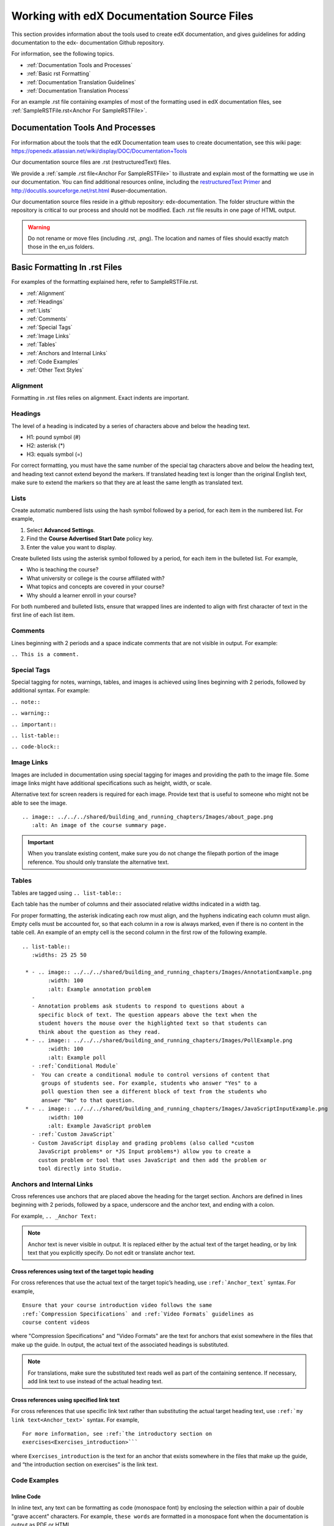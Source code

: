 .. _Work with edX Documentation Source Files:

###########################################
Working with edX Documentation Source Files
###########################################

This section provides information about the tools used to create edX
documentation, and gives guidelines for adding documentation to the  edx-
documentation Github repository.

For information, see the following topics.

* :ref:`Documentation Tools and Processes`
* :ref:`Basic rst Formatting`
* :ref:`Documentation Translation Guidelines`
* :ref:`Documentation Translation Process`

For an example .rst file containing examples of most of the formatting used in
edX documentation files, see :ref:`SampleRSTFile.rst<Anchor For SampleRSTFile>`.


.. _Documentation Tools and Processes:

*********************************
Documentation Tools And Processes
*********************************

For information about the tools that the edX Documentation team uses to create
documentation, see this wiki page:
https://openedx.atlassian.net/wiki/display/DOC/Documentation+Tools

Our documentation source files are .rst (restructuredText) files. 

We provide a :ref:`sample .rst file<Anchor For SampleRSTFile>` to illustrate
and explain most of the formatting we use in our documentation. You can find
additional resources online, including the `restructuredText Primer <http
://sphinx-doc.org/rest.html>`_ and http://docutils.sourceforge.net/rst.html
#user-documentation.

Our documentation source files reside in a github repository: edx-documentation. 
The folder structure within the repository is critical to our process and
should not be modified. Each .rst file results in one page of HTML output.

.. warning:: Do not rename or move files (including .rst, .png). The location
   and names of files should exactly match those in the en_us folders.


.. _Basic rst Formatting:

******************************
Basic Formatting In .rst Files
******************************

For examples of the formatting explained here, refer to SampleRSTFile.rst.

* :ref:`Alignment`
* :ref:`Headings`
* :ref:`Lists`
* :ref:`Comments`
* :ref:`Special Tags`
* :ref:`Image Links`
* :ref:`Tables`
* :ref:`Anchors and Internal Links`
* :ref:`Code Examples`
* :ref:`Other Text Styles`


.. _Alignment:

=========
Alignment
=========

Formatting in .rst files relies on alignment. Exact indents are important.

 
.. _Headings:

========
Headings
========

The level of a heading is indicated by a series of characters above and below
the heading text.

* H1: pound symbol (#) 
* H2: asterisk (*)
* H3: equals symbol (=)

For correct formatting, you must have the same number of the special tag
characters above and below the heading text, and heading text cannot extend
beyond the markers. If translated heading text is longer than the original
English text, make sure to extend the markers so that they are at least the
same length as translated text.


.. _Lists:

========
Lists
========

Create automatic numbered lists using the hash symbol
followed by a period, for each item in the numbered list. For example,

#. Select **Advanced Settings**.
#. Find the **Course Advertised Start Date** policy key.   
#. Enter the value you want to display. 

Create bulleted lists using the asterisk symbol followed by a period, for each
item in the bulleted list. For example,

* Who is teaching the course?
* What university or college is the course affiliated with?
* What topics and concepts are covered in your course?
* Why should a learner enroll in your course?

For both numbered and bulleted lists, ensure that wrapped lines are indented
to align with first character of text in the first line of each list item.

.. _Comments:

========
Comments
========

Lines beginning with 2 periods and a space indicate comments that are not
visible in output. For example:

``.. This is a comment.``


.. _Special Tags:

============
Special Tags
============

Special tagging for notes, warnings, tables, and images is achieved using
lines beginning with 2 periods, followed by additional syntax. For example:

``.. note::``

``.. warning::``

``.. important::``

``.. list-table::``

``.. code-block::``


.. _Image Links:

============
Image Links
============

Images are included in documentation using special tagging for images and
providing the path to the image file. Some image links might have additional
specifications such as height, width, or scale.

Alternative text for screen readers is required for each image. Provide text
that is useful to someone who might not be able to see the image. ::

	.. image:: ../../../shared/building_and_running_chapters/Images/about_page.png
           :alt: An image of the course summary page.


.. important:: When you translate existing content, make sure you do not
   change the filepath portion of the image reference. You should only
   translate the alternative text.


.. _Tables:

======
Tables
======

Tables are tagged using ``.. list-table::``

Each table has the number of columns and their associated relative widths
indicated in a width tag.

For proper formatting, the asterisk indicating each row must align, and the
hyphens indicating each column must align. Empty cells must be accounted for,
so that each column in a row is always marked, even if there is no content in
the table cell. An example of an empty cell is the second column in the first
row of the following example. ::

 
  .. list-table::
     :widths: 25 25 50

   * - .. image:: ../../../shared/building_and_running_chapters/Images/AnnotationExample.png
          :width: 100
          :alt: Example annotation problem
     - 
     - Annotation problems ask students to respond to questions about a
       specific block of text. The question appears above the text when the
       student hovers the mouse over the highlighted text so that students can
       think about the question as they read.   
   * - .. image:: ../../../shared/building_and_running_chapters/Images/PollExample.png
          :width: 100
          :alt: Example poll
     - :ref:`Conditional Module`
     -  You can create a conditional module to control versions of content that
        groups of students see. For example, students who answer "Yes" to a
        poll question then see a different block of text from the students who
        answer "No" to that question.
   * - .. image:: ../../../shared/building_and_running_chapters/Images/JavaScriptInputExample.png
          :width: 100
          :alt: Example JavaScript problem
     - :ref:`Custom JavaScript`
     - Custom JavaScript display and grading problems (also called *custom
       JavaScript problems* or *JS Input problems*) allow you to create a
       custom problem or tool that uses JavaScript and then add the problem or
       tool directly into Studio.


.. _Anchors and Internal Links:

================================
Anchors and Internal Links
================================

Cross references use anchors that are placed above the heading for the target
section. Anchors are defined in lines beginning with 2 periods, followed by a
space, underscore and the anchor text, and ending with a colon.

For example, ``.. _Anchor Text:``

.. note:: Anchor text is never visible in output. It is replaced either by the
   actual text of the target heading, or by link text that you explicitly
   specify. Do not edit or translate anchor text.

------------------------------------------------------------
Cross references using text of the target topic heading
------------------------------------------------------------


For cross references that use the actual text of the target topic’s heading,
use ``:ref:`Anchor_text``` syntax. For example,
::

   Ensure that your course introduction video follows the same
   :ref:`Compression Specifications` and :ref:`Video Formats` guidelines as
   course content videos

where "Compression Specifications" and "Video Formats" are the text for
anchors that exist somewhere in the files that make up the guide. In output,
the actual text of the associated headings is substituted.

.. note:: For translations, make sure the substituted text reads well as part
   of the containing sentence. If necessary, add link text to use instead
   of the actual heading text.

------------------------------------------
Cross references using specified link text
------------------------------------------

For cross references that use specific link text rather than substituting the
actual target heading text, use ``:ref:`my link text<Anchor_text>``` syntax.
For example,
::

  For more information, see :ref:`the introductory section on
  exercises<Exercises_introduction>```

where ``Exercises_introduction`` is the text for an anchor that exists
somewhere in the files that make up the guide, and “the introduction section
on exercises” is the link text.


.. _Code Examples:

==============
Code Examples
==============

---------------
Inline Code
---------------

In inline text, any text can be formatting as code (monospace font) by
enclosing the selection within a pair of double "grave accent" characters. For
example, ``these words`` are formatted in a monospace font when the
documentation is output as PDF or HTML.

---------------
Code Blocks
---------------

For larger blocks of code that are provided as examples, use the code-block
tag. Here is a code block. The type of code is indicated after the 2 colons in
the tag.

        .. code-block:: xml

          <problem>
              <annotationresponse>
                  <annotationinput>
                    <text>PLACEHOLDER: Text of annotation</text>
                      <comment>PLACEHOLDER: Text of question</comment>
                      <comment_prompt>PLACEHOLDER: Type your response below:</comment_prompt>
                      <tag_prompt>PLACEHOLDER: In your response to this question, which tag below 
                      do you choose?</tag_prompt>
                    <options>
                      <option choice="incorrect">PLACEHOLDER: Incorrect answer (to make this 
                      option a correct or partially correct answer, change choice="incorrect" 
                      to choice="correct" or choice="partially-correct")</option>
                      <option choice="correct">PLACEHOLDER: Correct answer (to make this option 
                      an incorrect or partially correct answer, change choice="correct" to 
                      choice="incorrect" or choice="partially-correct")</option>
                      <option choice="partially-correct">PLACEHOLDER: Partially correct answer 
                      (to make this option a correct or partially correct answer, 
                      change choice="partially-correct" to choice="correct" or choice="incorrect")
                      </option>
                    </options>
                  </annotationinput>
              </annotationresponse>
              <solution>
                <p>PLACEHOLDER: Detailed explanation of solution</p>
              </solution>
            </problem>


.. _Other Text Styles:

=================
Other Text Styles
=================

Boldface is used for labels that are visible in the user interface. The UI
text is surrounded by double asterisks. For example, **bold**.

Italics are rarely used. Text surrounded by single asterisks is rendered in
*italics*.

Monospace text is used for ``code examples``. Text surrounded by double back
quotation marks (`) is rendered in monospace font. Within the double back
quotation marks, further text formatting symbols is not recognized. For more
information, see :ref:`Code Examples`.


